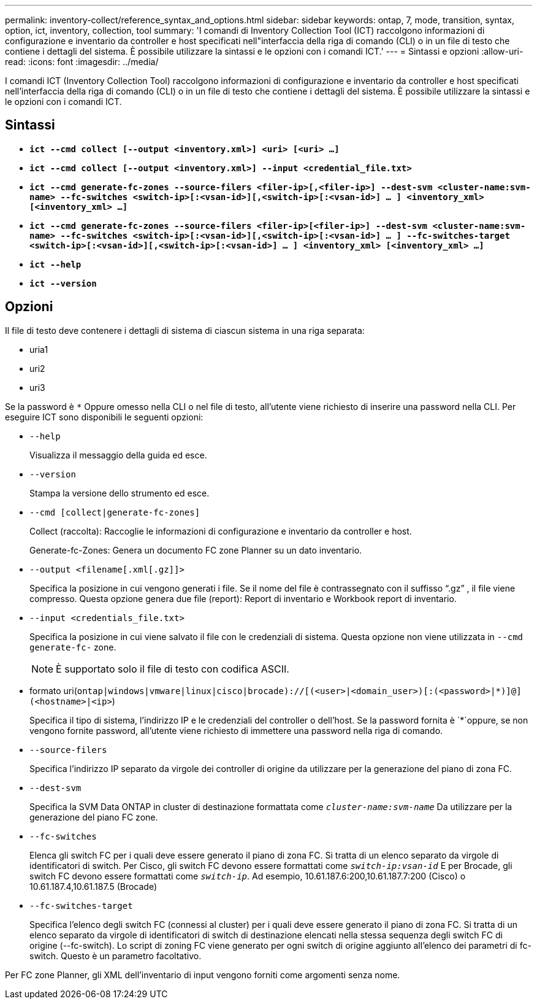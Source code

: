 ---
permalink: inventory-collect/reference_syntax_and_options.html 
sidebar: sidebar 
keywords: ontap, 7, mode, transition, syntax, option, ict, inventory, collection, tool 
summary: 'I comandi di Inventory Collection Tool (ICT) raccolgono informazioni di configurazione e inventario da controller e host specificati nell"interfaccia della riga di comando (CLI) o in un file di testo che contiene i dettagli del sistema. È possibile utilizzare la sintassi e le opzioni con i comandi ICT.' 
---
= Sintassi e opzioni
:allow-uri-read: 
:icons: font
:imagesdir: ../media/


[role="lead"]
I comandi ICT (Inventory Collection Tool) raccolgono informazioni di configurazione e inventario da controller e host specificati nell'interfaccia della riga di comando (CLI) o in un file di testo che contiene i dettagli del sistema. È possibile utilizzare la sintassi e le opzioni con i comandi ICT.



== Sintassi

* `*ict --cmd collect [--output <inventory.xml>] <uri> [<uri> ...]*`
* `*ict --cmd collect [--output <inventory.xml>] --input <credential_file.txt>*`
* `*ict --cmd generate-fc-zones --source-filers <filer-ip>[,<filer-ip>] --dest-svm <cluster-name:svm-name> --fc-switches <switch-ip>[:<vsan-id>][,<switch-ip>[:<vsan-id>] ... ] <inventory_xml> [<inventory_xml> ...]*`
* `*ict --cmd generate-fc-zones --source-filers <filer-ip>[<filer-ip>] --dest-svm <cluster-name:svm-name> --fc-switches <switch-ip>[:<vsan-id>][,<switch-ip>[:<vsan-id>] ... ] --fc-switches-target <switch-ip>[:<vsan-id>][,<switch-ip>[:<vsan-id>] ... ] <inventory_xml> [<inventory_xml> ...]*`
* `*ict --help*`
* `*ict --version*`




== Opzioni

Il file di testo deve contenere i dettagli di sistema di ciascun sistema in una riga separata:

* uria1
* uri2
* uri3


Se la password è `*` Oppure omesso nella CLI o nel file di testo, all'utente viene richiesto di inserire una password nella CLI. Per eseguire ICT sono disponibili le seguenti opzioni:

* `--help`
+
Visualizza il messaggio della guida ed esce.

* `--version`
+
Stampa la versione dello strumento ed esce.

* `--cmd [collect|generate-fc-zones]`
+
Collect (raccolta): Raccoglie le informazioni di configurazione e inventario da controller e host.

+
Generate-fc-Zones: Genera un documento FC zone Planner su un dato inventario.

* `--output <filename[.xml[.gz]]>`
+
Specifica la posizione in cui vengono generati i file. Se il nome del file è contrassegnato con il suffisso "`.gz`" , il file viene compresso. Questa opzione genera due file (report): Report di inventario e Workbook report di inventario.

* `--input <credentials_file.txt>`
+
Specifica la posizione in cui viene salvato il file con le credenziali di sistema. Questa opzione non viene utilizzata in `--cmd generate-fc-` zone.

+

NOTE: È supportato solo il file di testo con codifica ASCII.

* formato uri(`ontap|windows|vmware|linux|cisco|brocade)://[(<user>|<domain_user>)[:(<password>|*)]@](<hostname>|<ip>`)
+
Specifica il tipo di sistema, l'indirizzo IP e le credenziali del controller o dell'host. Se la password fornita è `*`oppure, se non vengono fornite password, all'utente viene richiesto di immettere una password nella riga di comando.

* `--source-filers`
+
Specifica l'indirizzo IP separato da virgole dei controller di origine da utilizzare per la generazione del piano di zona FC.

* `--dest-svm`
+
Specifica la SVM Data ONTAP in cluster di destinazione formattata come `_cluster-name:svm-name_` Da utilizzare per la generazione del piano FC zone.

* `--fc-switches`
+
Elenca gli switch FC per i quali deve essere generato il piano di zona FC. Si tratta di un elenco separato da virgole di identificatori di switch. Per Cisco, gli switch FC devono essere formattati come `_switch-ip:vsan-id_` E per Brocade, gli switch FC devono essere formattati come `_switch-ip_`. Ad esempio, 10.61.187.6:200,10.61.187.7:200 (Cisco) o 10.61.187.4,10.61.187.5 (Brocade)

* `--fc-switches-target`
+
Specifica l'elenco degli switch FC (connessi al cluster) per i quali deve essere generato il piano di zona FC. Si tratta di un elenco separato da virgole di identificatori di switch di destinazione elencati nella stessa sequenza degli switch FC di origine (--fc-switch). Lo script di zoning FC viene generato per ogni switch di origine aggiunto all'elenco dei parametri di fc-switch. Questo è un parametro facoltativo.



Per FC zone Planner, gli XML dell'inventario di input vengono forniti come argomenti senza nome.
